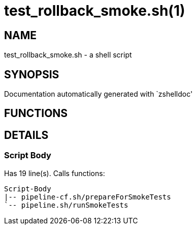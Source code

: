 test_rollback_smoke.sh(1)
=========================
:compat-mode!:

NAME
----
test_rollback_smoke.sh - a shell script

SYNOPSIS
--------
Documentation automatically generated with `zshelldoc'

FUNCTIONS
---------


DETAILS
-------

Script Body
~~~~~~~~~~~

Has 19 line(s). Calls functions:

 Script-Body
 |-- pipeline-cf.sh/prepareForSmokeTests
 `-- pipeline.sh/runSmokeTests

